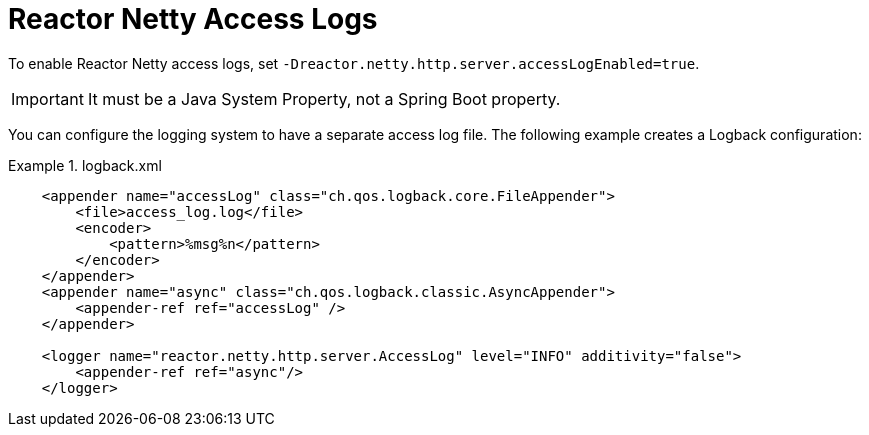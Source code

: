 [[reactor-netty-access-logs]]
= Reactor Netty Access Logs

To enable Reactor Netty access logs, set `-Dreactor.netty.http.server.accessLogEnabled=true`.

IMPORTANT: It must be a Java System Property, not a Spring Boot property.

You can configure the logging system to have a separate access log file. The following example creates a Logback configuration:

.logback.xml
====
[source,xml]
----
    <appender name="accessLog" class="ch.qos.logback.core.FileAppender">
        <file>access_log.log</file>
        <encoder>
            <pattern>%msg%n</pattern>
        </encoder>
    </appender>
    <appender name="async" class="ch.qos.logback.classic.AsyncAppender">
        <appender-ref ref="accessLog" />
    </appender>

    <logger name="reactor.netty.http.server.AccessLog" level="INFO" additivity="false">
        <appender-ref ref="async"/>
    </logger>
----
====

